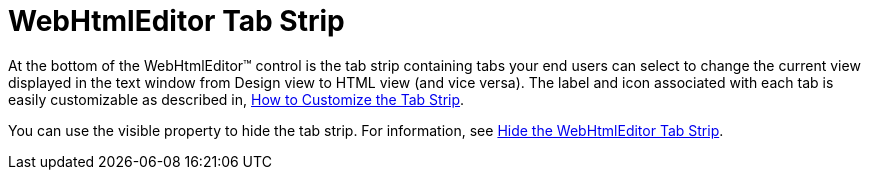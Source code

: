 ﻿////

|metadata|
{
    "name": "webhtmleditor-webhtmleditor-tab-strip",
    "controlName": ["WebHtmlEditor"],
    "tags": ["Editing"],
    "guid": "{3782BBD7-98AC-4955-B0F0-CCB38BE19548}",  
    "buildFlags": [],
    "createdOn": "2006-09-01T00:00:00Z"
}
|metadata|
////

= WebHtmlEditor Tab Strip

At the bottom of the WebHtmlEditor™ control is the tab strip containing tabs your end users can select to change the current view displayed in the text window from Design view to HTML view (and vice versa). The label and icon associated with each tab is easily customizable as described in, link:webhtmleditor-customize-the-tab-strip-of-webhtmleditor.html[How to Customize the Tab Strip].

You can use the visible property to hide the tab strip. For information, see link:webhtmleditor-hide-the-tab-strip-of-webhtmleditor.html[Hide the WebHtmlEditor Tab Strip].